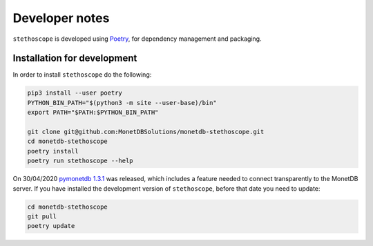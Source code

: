 Developer notes
===============

``stethoscope`` is developed using
`Poetry <https://python-poetry.org/>`__, for dependency management and
packaging.

Installation for development
----------------------------

In order to install ``stethoscope`` do the following:

.. code:: shell

   pip3 install --user poetry
   PYTHON_BIN_PATH="$(python3 -m site --user-base)/bin"
   export PATH="$PATH:$PYTHON_BIN_PATH"

   git clone git@github.com:MonetDBSolutions/monetdb-stethoscope.git
   cd monetdb-stethoscope
   poetry install
   poetry run stethoscope --help

On 30/04/2020 `pymonetdb
1.3.1 <https://github.com/gijzelaerr/pymonetdb/releases/tag/1.3.1>`__
was released, which includes a feature needed to connect transparently
to the MonetDB server. If you have installed the development version of
``stethoscope``, before that date you need to update:

.. code:: shell

   cd monetdb-stethoscope
   git pull
   poetry update
